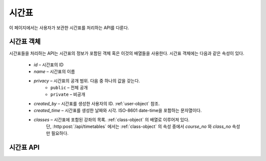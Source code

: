 시간표
******

이 페이지에서는 사용자가 보관한 시간표를 처리하는 API를 다룬다.

.. _timetable-object:

시간표 객체
===========

시간표들을 처리하는 API는 시간표의 정보가 포함된 객체 혹은 이것의 배열들을 사용한다. 시간표 객체에는 다음과 같은 속성이 있다.

   * `id` – 시간표의 ID
   * `name` – 시간표의 이름
   * `privacy` – 시간표의 공개 범위. 다음 중 하나의 값을 갖는다.
      * ``public`` – 전체 공개
      * ``private`` – 비공개
   * `created_by` – 시간표를 생성한 사용자의 ID. :ref:`user-object` 참조.
   * `created_time` – 시간표를 생성한 날짜와 시각. ISO-8601 date-time을 포함하는 문자열이다.
   * `classes` – 시간표에 포함된 강좌의 목록. :ref:`class-object` 의 배열로 이루어져 있다.
                 단, :http:post:`/api/timetables` 에서는 :ref:`class-object` 의 속성 중에서 
                 `course_no` 와 `class_no` 속성만 필요하다.

시간표 API
==========

.. http:get:: /api/users/(user_id)/timetables
   
   사용자ID가 user_id인 사용자가 보관하고 있는 시간표의 목록

   **요청 예시**:

   .. sourcecode:: http

      GET /api/users/me/timetables?offset=0&limit=5 HTTP/1.1
      Host: example.com
      Accept: application/json, text/javascript

   :query user_id: 시간표의 목록을 받아올 사용자의 ID. ``me`` 는 현재 로그인한 사용자를 가리킨다.
   :query limit: 받아올 시간표의 최대 개수
   :query offset: 시간표를 받아오기 시작할 위치. 최신순 정렬 기준이다. 즉, `offset` 이 0이면 가장 최근에 수정한 시간표들부터 받아온다.
   :reqheader Accept: ``application/json`` 혹은 ``text/javascript``

   **응답 예시**:

   .. sourcecode:: http

      HTTP/1.1 200 OK
      Content-Type: application/json

      [
        {
          "id": "123",
          "name": "이번 학기 최종 시간표",
          "privacy": "public",
          "created_by": "1",
          "created_time": "2013-08-25T09:28:28+0000",
          "classes": [
            {
              "course_no": "ITE231",
              "class_no": "10443",
              "title": "컴퓨터구조론",
              "instructor": "이인환",
              "credit": 3.00,
              "grade": 2,
              "time": [
                {"start_time": 216, "end_time": 218, "room": "H77-0207"},
                {"start_time": 514, "end_time": 516, "room": "H77-0207"}
              ]
            },
            {
              "course_no": "ITE316",
              "class_no": "10415",
              "title": "데이터베이스시스템",
              "instructor": "김상욱",
              "credit": 3.00,
              "grade": 3,
              "time": [
                {"start_time": 115, "end_time": 117, "room": "H77-0813"},
                {"start_time": 315, "end_time": 317, "room": "H77-0813"}
              ]
            },
            {
              "course_no": "SYH003",
              "class_no": "10130",
              "title": "비즈니스리더십(HELP3)",
              "instructor": null,
              "credit": 2.00,
              "grade": 3,
              "time": [
                {"start_time": 607, "end_time": 610, "room": "H"}
              ]
            },
            {
              "course_no": "CSE406",
              "class_no": "10407",
              "title": "소프트웨어공학",
              "instructor": "유인경",
              "credit": 3.00,
              "grade": 3,
              "time": [
                {"start_time": 213, "end_time": 215, "room": "H93-0811"},
                {"start_time": 306, "end_time": 308, "room": "H93-0811"}
              ]
            },
            {
              "course_no": "ELE429",
              "class_no": "10400",
              "title": "컴파일러",
              "instructor": "임을규",
              "credit": 3.00,
              "grade": 3,
              "time": [
                {"start_time": 303, "end_time": 305, "room": "H77-0813"},
                {"start_time": 505, "end_time": 507, "room": "H77-0507"}
              ]
            },
            {
              "course_no": "ENE419",
              "class_no": "10410",
              "title": "컴퓨터네트워크",
              "instructor": "조인휘",
              "credit": 3.00,
              "grade": 3,
              "time": [
                {"start_time": 418, "end_time": 420, "room": "H77-0203"},
                {"start_time": 512, "end_time": 514, "room": "H77-0501"}
              ]
            },
            {
              "course_no": "GEN606",
              "class_no": "10417",
              "title": "특허법의이해",
              "instructor": "장의선",
              "credit": 2.00,
              "grade": 3,
              "time": [
                {"start_time": 205, "end_time": 208, "room": "H77-0813"}
              ]
            }
          ]
        }
      ]

   :ref:`timetable-object` 의 배열로 이루어져 있다.

   :resheader Content-Type: ``application/json``
   :statuscode 200: 시간표들 받아오기 성공
   :statuscode 404: 사용자 `user_id` 가 보관하고 있는 시간표의 목록을 받아올 권한이 없음

.. http:get:: /api/timetables/(tt_id)
   
   ID가 `tt_id` 인 시간표

   **요청 예시**:

   .. sourcecode:: http

      GET /api/timetables/123 HTTP/1.1
      Host: example.com
      Accept: application/json, text/javascript

   :param tt_id: 시간표의 ID
   :reqheader Accept: ``application/json`` 혹은 ``text/javascript``

   **응답 예시**:

   .. sourcecode:: http

      HTTP/1.1 200 OK
      Content-Type: application/json

      {
        "id": "123",
        "name": "이번 학기 최종 시간표",
        "privacy": "public",
        "created_by": "1",
        "created_time": "2013-08-25T09:28:28+0000",
        "classes": [
          {
            "course_no": "ITE231",
            "class_no": "10443",
            "title": "컴퓨터구조론",
            "instructor": "이인환",
            "credit": 3.00,
            "grade": 2,
            "time": [
              {"start_time": 216, "end_time": 218, "room": "H77-0207"},
              {"start_time": 514, "end_time": 516, "room": "H77-0207"}
            ]
          },
          {
            "course_no": "ITE316",
            "class_no": "10415",
            "title": "데이터베이스시스템",
            "instructor": "김상욱",
            "credit": 3.00,
            "grade": 3,
            "time": [
              {"start_time": 115, "end_time": 117, "room": "H77-0813"},
              {"start_time": 315, "end_time": 317, "room": "H77-0813"}
            ]
          },
          {
            "course_no": "SYH003",
            "class_no": "10130",
            "title": "비즈니스리더십(HELP3)",
            "instructor": null,
            "credit": 2.00,
            "grade": 3,
            "time": [
              {"start_time": 607, "end_time": 610, "room": "H"}
            ]
          },
          {
            "course_no": "CSE406",
            "class_no": "10407",
            "title": "소프트웨어공학",
            "instructor": "유인경",
            "credit": 3.00,
            "grade": 3,
            "time": [
              {"start_time": 213, "end_time": 215, "room": "H93-0811"},
              {"start_time": 306, "end_time": 308, "room": "H93-0811"}
            ]
          },
          {
            "course_no": "ELE429",
            "class_no": "10400",
            "title": "컴파일러",
            "instructor": "임을규",
            "credit": 3.00,
            "grade": 3,
            "time": [
              {"start_time": 303, "end_time": 305, "room": "H77-0813"},
              {"start_time": 505, "end_time": 507, "room": "H77-0507"}
            ]
          },
          {
            "course_no": "ENE419",
            "class_no": "10410",
            "title": "컴퓨터네트워크",
            "instructor": "조인휘",
            "credit": 3.00,
            "grade": 3,
            "time": [
              {"start_time": 418, "end_time": 420, "room": "H77-0203"},
              {"start_time": 512, "end_time": 514, "room": "H77-0501"}
            ]
          },
          {
            "course_no": "GEN606",
            "class_no": "10417",
            "title": "특허법의이해",
            "instructor": "장의선",
            "credit": 2.00,
            "grade": 3,
            "time": [
              {"start_time": 205, "end_time": 208, "room": "H77-0813"}
            ]
          }
        ]
      }

   JSON 파라미터에 대한 정보는 :ref:`timetable-object` 참조.

   :resheader Content-Type: ``application/json``
   :statuscode 200: 시간표 받아오기 성공
   :statuscode 404: 시간표 `tt_id` 를 받아올 권한이 없음

.. http:post:: /api/users/(user_id)/timetables
   
   새로운 시간표를 생성

   **요청 예시**:

   .. sourcecode:: http

      POST /api/users/me/timetables HTTP/1.1
      Host: example.com
      Content-Type: application/json

      {
        "name": "이번 학기 최종 시간표",
        "privacy": "public",
        "classes": [
          {"course_no": "ITE231", "class_no": "10443"},
          {"course_no": "ITE316", "class_no": "10415"},
          {"course_no": "SYH003", "class_no": "10130"},
          {"course_no": "CSE406", "class_no": "10407"},
          {"course_no": "ELE429", "class_no": "10400"},
          {"course_no": "ENE419", "class_no": "10410"},
          {"course_no": "GEN606", "class_no": "10417"}
        ]
      }

   JSON 파라미터에 대한 정보는 :ref:`timetable-object` 참조.
   
   :param id: `id` 속성이 있으면 해당 시간표의 id의 시간표를 추가 `id` 속성이 없으면 새로운 시간표를 생성하여 추가
   :reqheader Content-Type: ``application/json``

   **응답 예시**:

   .. sourcecode:: http

      HTTP/1.1 200 OK
      Location: http://example.com/api/timetables/124

   :resheader Location: 시간표가 성공적으로 생성되었을 때, 생성된 시간표의 링크
   :statuscode 200: 시간표 생성 성공
   :statuscode 400: 시간표 생성 실패

.. http:delete:: /api/users/(user_id)/timetables/(tt_id)?from_list=true
   
   시간표 `tt_id` 를 삭제

   **요청 예시**:

   .. sourcecode:: http

      DELETE /api/users/me/timetables/123?from_list=true HTTP/1.1
      Host: example.com

   :param tt_id: 시간표의 ID
   :param from_list: `true` 이면 사용자의 시간표 목록에서만 삭제
                     `false` 이면 시간표 자체를 삭제

   **응답 예시**:

   .. sourcecode:: http

      HTTP/1.1 200 OK

   :statuscode 200: 시간표 삭제 성공
   :statuscode 400: 주어진 파라미터가 올바르지 않음
   :statuscode 404: 시간표 `tt_id` 를 삭제할 권한이 없음

.. http:patch:: /api/users/(user_id)/timetables/(tt_id)

   사용자 ID가 `user_id` 인 사용자가 보관하고 있는, 시간표 ID가 `tt_id` 인 시간표를 수정

   **요청 예시**:

   .. sourcecode:: http

    PATCH /api/users/me/timetables/123 HTTP/1.1
    HOST: example.com
    Content-Type: application/json

    {
      "name": "이번 학기 최종 시간표",
      "privacy": "public",
      "classes": [
        {"course_no": "ITE231", "class_no": "10443"},
        {"course_no": "ITE316", "class_no": "10415"},
        {"course_no": "SYH003", "class_no": "10130"},
        {"course_no": "CSE416", "class_no": "10507"},
        {"course_no": "ELE439", "class_no": "10100"},
        {"course_no": "EFE419", "class_no": "10460"},
        {"course_no": "NEG606", "class_no": "10418"}
      ]
    }

   수정할 필드의 데이터만 전송한다. JSON 파라미터에 대한 정보는 :ref:`timetable-object` 참조.

   :param tt_id: 시간표의 ID
   :param user_id: 사용자의 ID

   **응답 예시**:

   .. sourcecode:: http

    HTTP/1.1 200 OK

   :statuscode 200: 시간표 수정 성공
   :statuscode 400: 수정된 시간표 데이터가 올바르지 않음
   :statuscode 404: 시간표 'tt_id'를 수정할 권한이 없음

.. http:get:: /api/users/(user_id)/timetables/(tt_id)

   사용자ID가 'user_id'이고 시간표ID가 'tt_id'인 시간표를 읽음

   **요청 예시**:

   .. sourcecode:: http

      GET /api/users/me/timetables/123 HTTP/1.1
      HOST: example.com
      Accept: application/json, text/javascript

   :param tt_id: 시간표의 ID
   :param user_id: 사용자의 ID

   **응답 예시**:

   .. sourcecode:: http

    HTTP/1.1 200 OK
    Content-Type: application/json

    {
      "id": "123",
      "name": "이번 학기 최종 시간표",
      "privacy": "public",
      "created_by": "1",
      "created_time": "2013-08-25T09:28:28+0000",
      "classes": [
        {
          "course_no": "ITE231",
          "class_no": "10443",
          "title": "컴퓨터구조론",
          "instructor": "이인환",
          "credit": 3.00,
          "grade": 2,
          "time": [
            {"start_time": 216, "end_time": 218, "room": "H77-0207"},
            {"start_time": 514, "end_time": 516, "room": "H77-0207"}
          ]
        },
        {
          "course_no": "ITE316",
          "class_no": "10415",
          "title": "데이터베이스시스템",
          "instructor": "김상욱",
          "credit": 3.00,
          "grade": 3,
          "time": [
            {"start_time": 115, "end_time": 117, "room": "H77-0813"},
            {"start_time": 315, "end_time": 317, "room": "H77-0813"}
          ]
        },
        {
          "course_no": "SYH003",
          "class_no": "10130",
          "title": "비즈니스리더십(HELP3)",
          "instructor": null,
          "credit": 2.00,
          "grade": 3,
          "time": [
            {"start_time": 607, "end_time": 610, "room": "H"}
          ]
        },
        {
          "course_no": "CSE406",
          "class_no": "10407",
          "title": "소프트웨어공학",
          "instructor": "유인경",
          "credit": 3.00,
          "grade": 3,
          "time": [
            {"start_time": 213, "end_time": 215, "room": "H93-0811"},
            {"start_time": 306, "end_time": 308, "room": "H93-0811"}
          ]
        },
        {
          "course_no": "ELE429",
          "class_no": "10400",
          "title": "컴파일러",
          "instructor": "임을규",
          "credit": 3.00,
          "grade": 3,
          "time": [
            {"start_time": 303, "end_time": 305, "room": "H77-0813"},
            {"start_time": 505, "end_time": 507, "room": "H77-0507"}
          ]
        },
        {
          "course_no": "ENE419",
          "class_no": "10410",
          "title": "컴퓨터네트워크",
          "instructor": "조인휘",
          "credit": 3.00,
          "grade": 3,
          "time": [
            {"start_time": 418, "end_time": 420, "room": "H77-0203"},
            {"start_time": 512, "end_time": 514, "room": "H77-0501"}
          ]
        },
        {
          "course_no": "GEN606",
          "class_no": "10417",
          "title": "특허법의이해",
          "instructor": "장의선",
          "credit": 2.00,
          "grade": 3,
          "time": [
            {"start_time": 205, "end_time": 208, "room": "H77-0813"}
          ]
        }
      ]
    }

   :ref:`timetable-object` 의 배열로 이루어져 있다.

   :resheader Content-Type: ``application/json``
   :statuscode 200: 시간표들 받아오기 성공
   :statuscode 404: 사용자 `user_id` 가 보관하고 있는 시간표의 목록을 받아올 권한이 없음
